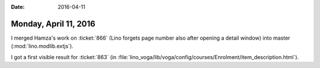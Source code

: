 :date: 2016-04-11

======================
Monday, April 11, 2016
======================

I merged Hamza's work on :ticket:`866` (Lino forgets page number also
after opening a detail window) into master (:mod:`lino.modlib.extjs`).

I got a first visible result for :ticket:`863` (in
:file:`lino_voga/lib/voga/config/courses/Enrolment/item_description.html`).
